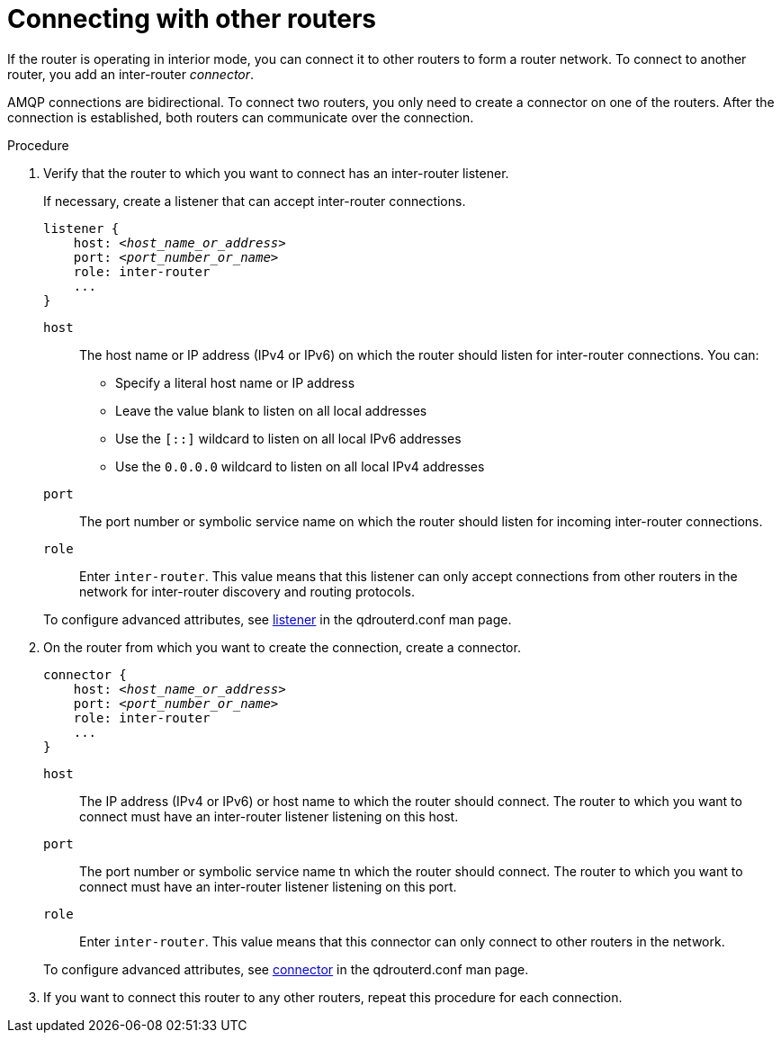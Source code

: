 ////
Licensed to the Apache Software Foundation (ASF) under one
or more contributor license agreements.  See the NOTICE file
distributed with this work for additional information
regarding copyright ownership.  The ASF licenses this file
to you under the Apache License, Version 2.0 (the
"License"); you may not use this file except in compliance
with the License.  You may obtain a copy of the License at

  http://www.apache.org/licenses/LICENSE-2.0

Unless required by applicable law or agreed to in writing,
software distributed under the License is distributed on an
"AS IS" BASIS, WITHOUT WARRANTIES OR CONDITIONS OF ANY
KIND, either express or implied.  See the License for the
specific language governing permissions and limitations
under the License
////

[id='connecting-other-routers-{context}']
= Connecting with other routers

If the router is operating in interior mode, you can connect it to other routers to form a router network. To connect to another router, you add an inter-router _connector_.

AMQP connections are bidirectional. To connect two routers, you only need to create a connector on one of the routers. After the connection is established, both routers can communicate over the connection.

// TODO: explain how to decide which direction to make the connection (i.e. more private to more public)

.Procedure

. Verify that the router to which you want to connect has an inter-router listener.
+
--
If necessary, create a listener that can accept inter-router connections.

[options="nowrap",subs="+quotes"]
----
listener {
    host: __<host_name_or_address>__
    port: __<port_number_or_name>__
    role: inter-router
    ...
}
----

`host`:: The host name or IP address (IPv4 or IPv6) on which the router should listen for inter-router connections. You can:
+
** Specify a literal host name or IP address
** Leave the value blank to listen on all local addresses
** Use the `[::]` wildcard to listen on all local IPv6 addresses
** Use the `0.0.0.0` wildcard to listen on all local IPv4 addresses

`port`:: The port number or symbolic service name on which the router should listen for incoming inter-router connections.

`role`:: Enter `inter-router`. This value means that this listener can only accept connections from other routers in the network for inter-router discovery and routing protocols.

To configure advanced attributes, see link:{qdrouterdConfManPageUrl}#_listener[listener^] in the qdrouterd.conf man page.
--

. On the router from which you want to create the connection, create a connector.
+
--
[options="nowrap",subs="+quotes"]
----
connector {
    host: __<host_name_or_address>__
    port: __<port_number_or_name>__
    role: inter-router
    ...
}
----

`host`:: The IP address (IPv4 or IPv6) or host name to which the router should connect. The router to which you want to connect must have an inter-router listener listening on this host.

`port`:: The port number or symbolic service name tn which the router should connect. The router to which you want to connect must have an inter-router listener listening on this port.

`role`:: Enter `inter-router`. This value means that this connector can only connect to other routers in the network.

To configure advanced attributes, see link:{qdrouterdConfManPageUrl}#_connector[connector^] in the qdrouterd.conf man page.
--

. If you want to connect this router to any other routers, repeat this procedure for each connection.

// .Additional resources

// * xref:securing-inter-router-connections-router[]
